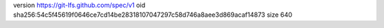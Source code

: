 version https://git-lfs.github.com/spec/v1
oid sha256:54c5f45619f0646ce7cd14be28318107047297c58d746a8aee3d869acaf14873
size 640
